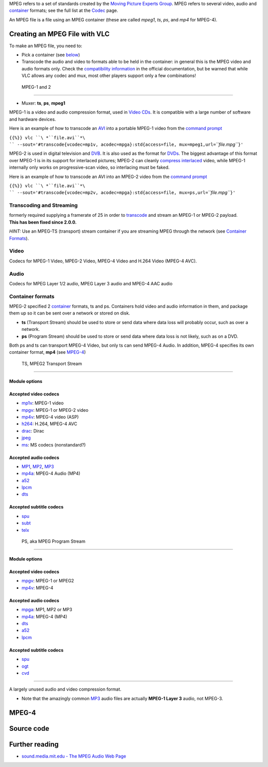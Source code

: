 .. raw:: mediawiki

   {{wikipedia|MPEG}}

MPEG refers to a set of standards created by the `Moving Picture Experts Group <http://www.chiariglione.org/about>`__. MPEG refers to several video, audio and `container <container>`__ formats; see the full list at the `Codec <Codec>`__ page.

An MPEG file is a file using an MPEG container (these are called *mpeg1*, *ts*, *ps*, and *mp4* for MPEG-4).

Creating an MPEG File with VLC
------------------------------

To make an MPEG file, you need to:

-  Pick a container (see `below <#Container_formats>`__)
-  Transcode the audio and video to formats able to be held in the container: in general this is the MPEG video and audio formats only. Check the `compatibility information <https://www.videolan.org/streaming/features.html>`__ in the official documentation, but be warned that while VLC allows any codec and mux, most other players support only a few combinations!

 MPEG-1 and 2
------------

.. raw:: mediawiki

   {{see also|H.262/MPEG-2 Part 2}}

.. raw:: mediawiki

   {{wikipedia|MPEG-1|MPEG-2}}

-  Muxer: **ts**, **ps**, **mpeg1**

MPEG-1 is a video and audio compression format, used in `Video CDs <Video_CD>`__. It is compatible with a large number of software and hardware devices.

Here is an example of how to transcode an `AVI <AVI>`__ into a portable MPEG-1 video from the `command prompt <command_prompt>`__

``{{%}} vlc ``\ *``file.avi``*\ `` --sout='#transcode{vcodec=mp1v, acodec=mpga}:std{access=file, mux=mpeg1,url=``\ *``file.mpg``*\ ``}'``

MPEG-2 is used in digital television and `DVB <DVB>`__. It is also used as the format for `DVDs <DVD>`__. The biggest advantage of this format over MPEG-1 is in its support for interlaced pictures; MPEG-2 can cleanly `compress <compress>`__ `interlaced <interlaced>`__ video, while MPEG-1 internally only works on progressive-scan video, so interlacing must be faked.

Here is an example of how to transcode an AVI into an MPEG-2 video from the `command prompt <command_prompt>`__

``{{%}} vlc ``\ *``file.avi``*\ `` --sout='#transcode{vcodec=mp2v, acodec=mpga}:std{access=file, mux=ps,url=``\ *``file.mpg``*\ ``}'``

Transcoding and Streaming
~~~~~~~~~~~~~~~~~~~~~~~~~

.. raw:: mediawiki

   {{Bug|1965}}

| formerly required supplying a framerate of 25 in order to `transcode <transcode>`__ and stream an MPEG-1 or MPEG-2 payload.
| **This has been fixed since 2.0.0.**

*HINT:* Use an MPEG-TS (transport) stream container if you are streaming MPEG through the network (see `Container Formats <#Container_formats>`__).

Video
~~~~~

.. raw:: mediawiki

   {{codec video|id=mp1v}}

.. raw:: mediawiki

   {{codec video|id=mp2v|altid=mpgv}}

.. raw:: mediawiki

   {{codec video|id=mp4v}}

.. raw:: mediawiki

   {{codec video|id=h264}}

Codecs for MPEG-1 Video, MPEG-2 Video, MPEG-4 Video and H.264 Video (MPEG-4 AVC).

Audio
~~~~~

.. raw:: mediawiki

   {{codec audio|id=mpga|info=MP2 audio.}}

.. raw:: mediawiki

   {{codec audio|id=mp3|info=[[MP3]] audio.}}

.. raw:: mediawiki

   {{codec audio|id=mp4a|info=[[AAC]] audio.}}

Codecs for MPEG Layer 1/2 audio, MPEG Layer 3 audio and MPEG-4 AAC audio

Container formats
~~~~~~~~~~~~~~~~~

MPEG-2 specified 2 `container <container>`__ formats, ts and ps. Containers hold video and audio information in them, and package them up so it can be sent over a network or stored on disk.

-  **ts** (Transport Stream) should be used to store or send data where data loss will probably occur, such as over a network.
-  **ps** (Program Stream) should be used to store or send data where data loss is not likely, such as on a DVD.

Both ps and ts can transport MPEG-4 Video, but only ts can send MPEG-4 Audio. In addition, MPEG-4 specifies its own container format, **mp4** (see `MPEG-4 <MPEG-4>`__)

 TS, MPEG2 Transport Stream
^^^^^^^^^^^^^^^^^^^^^^^^^^

.. raw:: mediawiki

   {{mux|id=ts|encoder=y}}

Module options
''''''''''''''

.. raw:: mediawiki

   {{Transcluded|Documentation:Modules/ts}}

.. raw:: mediawiki

   {{:Documentation:Modules/ts}}

Accepted video codecs
'''''''''''''''''''''

-  `mp1v <mp1v>`__: MPEG-1 video
-  `mpgv <mpgv>`__: MPEG-1 or MPEG-2 video
-  `mp4v <mp4v>`__: MPEG-4 video (ASP)
-  `h264 <h264>`__: H.264, MPEG-4 AVC
-  `drac <Dirac>`__: Dirac
-  `jpeg <jpeg>`__
-  `ms <ms>`__: MS codecs (nonstandard?)

Accepted audio codecs
'''''''''''''''''''''

-  `MP1 <MP1>`__, `MP2 <MP2>`__, `MP3 <MP3>`__
-  `mp4a <mp4a>`__: MPEG-4 Audio (MP4)
-  `a52 <a52>`__
-  `lpcm <lpcm>`__
-  `dts <dts>`__

Accepted subtitle codecs
''''''''''''''''''''''''

-  `spu <spu>`__
-  `subt <subt>`__
-  `telx <telx>`__

 PS, aka MPEG Program Stream
^^^^^^^^^^^^^^^^^^^^^^^^^^^

.. raw:: mediawiki

   {{mux|id=ps|encoder=y}}

.. _module-options-1:

Module options
''''''''''''''

.. raw:: mediawiki

   {{Transcluded|Documentation:Modules/ps}}

.. raw:: mediawiki

   {{:Documentation:Modules/ps}}

.. _accepted-video-codecs-1:

Accepted video codecs
'''''''''''''''''''''

-  `mpgv <mpgv>`__: MPEG-1 or MPEG2
-  `mp4v <mp4v>`__: MPEG-4

.. _accepted-audio-codecs-1:

Accepted audio codecs
'''''''''''''''''''''

-  `mpga <mpga>`__: MP1, MP2 or MP3
-  `mp4a <mp4a>`__: MPEG-4 (MP4)
-  `dts <dts>`__
-  `a52 <a52>`__
-  `lpcm <lpcm>`__

.. _accepted-subtitle-codecs-1:

Accepted subtitle codecs
''''''''''''''''''''''''

-  `spu <spu>`__
-  `ogt <ogt>`__
-  `cvd <cvd>`__

.. raw:: mediawiki

   {{clear}}

 MPEG-3
------

.. raw:: mediawiki

   {{wikipedia|MPEG-3}}

A largely unused audio and video compression format.

-  Note that the amazingly common `MP3 <MP3>`__ audio files are actually **MPEG-1 Layer 3** audio, not MPEG-3.

.. raw:: mediawiki

   {{clear}}

MPEG-4
------

.. raw:: mediawiki

   {{See|MPEG-4}}

Source code
-----------

.. raw:: mediawiki

   {{file|modules/mux/mp4/mp4.c|output muxer}}

.. raw:: mediawiki

   {{file|modules/demux/mpeg/ps.c|input demuxer}}

.. raw:: mediawiki

   {{file|modules/demux/mpeg/ts.c|input demuxer}}

.. raw:: mediawiki

   {{file|modules/demux/mpeg/ps.h|input demuxer}}

Further reading
---------------

-  `sound.media.mit.edu - The MPEG Audio Web Page <https://sound.media.mit.edu/resources/mpeg4/audio/>`__
